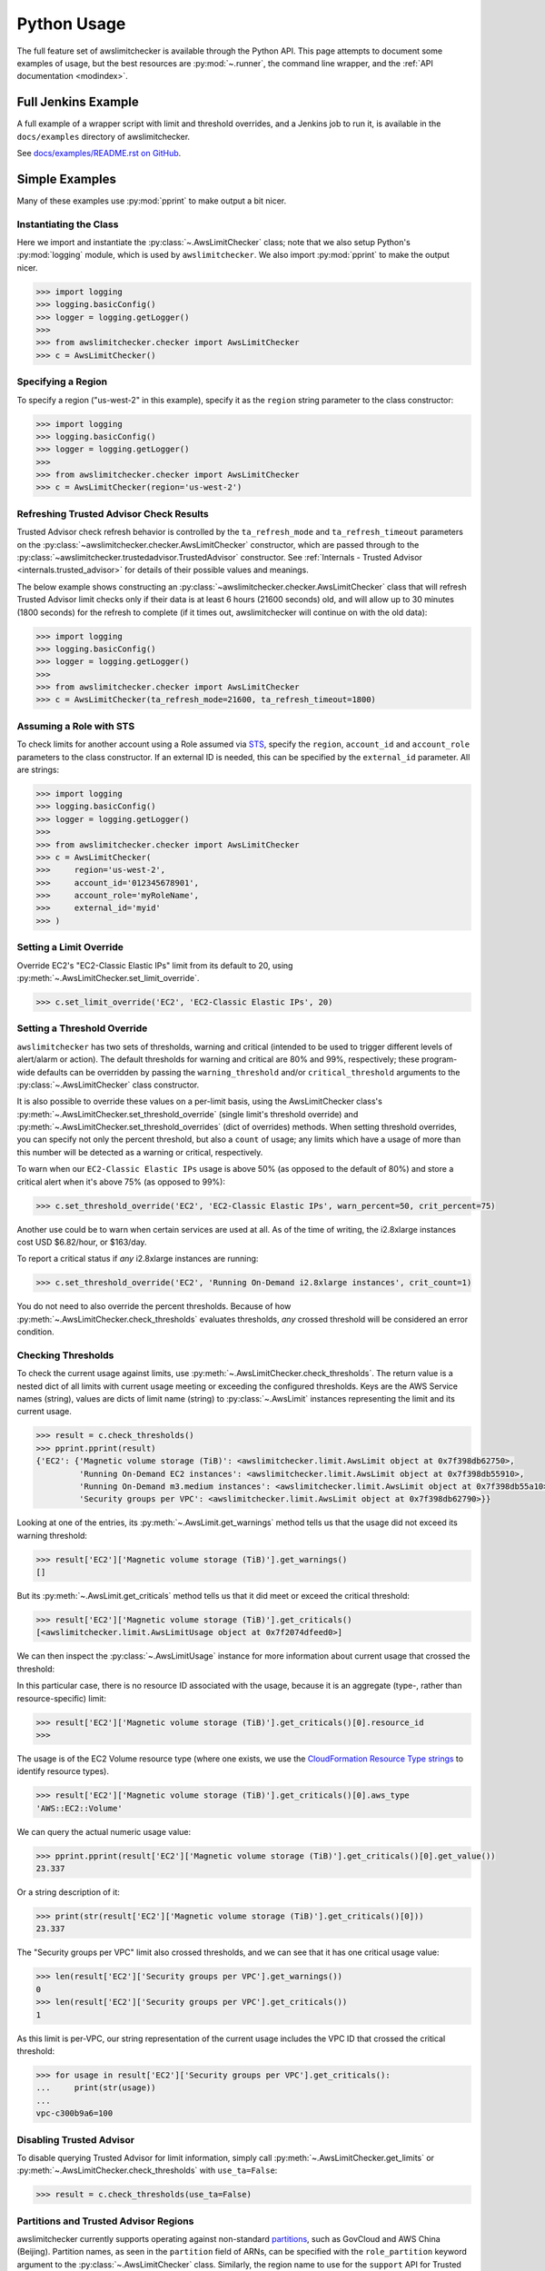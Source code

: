 
.. _python_usage:

Python Usage
=============

The full feature set of awslimitchecker is available through the Python API.
This page attempts to document some examples of usage, but the best resources are
:py:mod:`~.runner`, the command line wrapper, and the
:ref:`API documentation <modindex>`.

Full Jenkins Example
---------------------

A full example of a wrapper script with limit and threshold overrides, and a Jenkins job to run it,
is available in the ``docs/examples`` directory of awslimitchecker.

See `docs/examples/README.rst on GitHub <https://github.com/jantman/awslimitchecker/blob/master/docs/examples/README.rst>`_.

Simple Examples
----------------

Many of these examples use :py:mod:`pprint` to make output a bit nicer.

Instantiating the Class
++++++++++++++++++++++++

Here we import and instantiate the :py:class:`~.AwsLimitChecker` class; note that we also setup
Python's :py:mod:`logging` module, which is used by ``awslimitchecker``.
We also import :py:mod:`pprint` to make the output nicer.

.. code-block:: pycon

   >>> import logging
   >>> logging.basicConfig()
   >>> logger = logging.getLogger()
   >>> 
   >>> from awslimitchecker.checker import AwsLimitChecker
   >>> c = AwsLimitChecker()

Specifying a Region
+++++++++++++++++++

To specify a region ("us-west-2" in this example), specify it as the ``region`` string
parameter to the class constructor:

.. code-block:: pycon

   >>> import logging
   >>> logging.basicConfig()
   >>> logger = logging.getLogger()
   >>> 
   >>> from awslimitchecker.checker import AwsLimitChecker
   >>> c = AwsLimitChecker(region='us-west-2')

Refreshing Trusted Advisor Check Results
++++++++++++++++++++++++++++++++++++++++

Trusted Advisor check refresh behavior is controlled by the ``ta_refresh_mode``
and ``ta_refresh_timeout`` parameters on the :py:class:`~awslimitchecker.checker.AwsLimitChecker`
constructor, which are passed through to the :py:class:`~awslimitchecker.trustedadvisor.TrustedAdvisor`
constructor. See :ref:`Internals - Trusted Advisor <internals.trusted_advisor>`
for details of their possible values and meanings.

The below example shows constructing an :py:class:`~awslimitchecker.checker.AwsLimitChecker`
class that will refresh Trusted Advisor limit checks only if their data is at least
6 hours (21600 seconds) old, and will allow up to 30 minutes (1800 seconds) for
the refresh to complete (if it times out, awslimitchecker will continue on with
the old data):

.. code-block:: pycon

   >>> import logging
   >>> logging.basicConfig()
   >>> logger = logging.getLogger()
   >>>
   >>> from awslimitchecker.checker import AwsLimitChecker
   >>> c = AwsLimitChecker(ta_refresh_mode=21600, ta_refresh_timeout=1800)

Assuming a Role with STS
++++++++++++++++++++++++

To check limits for another account using a Role assumed via `STS <http://docs.aws.amazon.com/STS/latest/APIReference/Welcome.html>`_,
specify the ``region``, ``account_id`` and ``account_role`` parameters to the class constructor. If an external ID is needed,
this can be specified by the ``external_id`` parameter. All are strings:

.. code-block:: pycon

   >>> import logging
   >>> logging.basicConfig()
   >>> logger = logging.getLogger()
   >>>
   >>> from awslimitchecker.checker import AwsLimitChecker
   >>> c = AwsLimitChecker(
   >>>     region='us-west-2',
   >>>     account_id='012345678901',
   >>>     account_role='myRoleName',
   >>>     external_id='myid'
   >>> )

Setting a Limit Override
+++++++++++++++++++++++++

Override EC2's "EC2-Classic Elastic IPs" limit from its default to 20,
using :py:meth:`~.AwsLimitChecker.set_limit_override`.

.. code-block:: pycon

   >>> c.set_limit_override('EC2', 'EC2-Classic Elastic IPs', 20)

.. _python_usage.threshold_overrides:

Setting a Threshold Override
++++++++++++++++++++++++++++

``awslimitchecker`` has two sets of thresholds, warning and critical (intended to be used to
trigger different levels of alert/alarm or action). The default thresholds for warning and critical
are 80% and 99%, respectively; these program-wide defaults can be overridden by passing the
``warning_threshold`` and/or ``critical_threshold`` arguments to the :py:class:`~.AwsLimitChecker`
class constructor.

It is also possible to override these values on a per-limit basis, using the AwsLimitChecker
class's :py:meth:`~.AwsLimitChecker.set_threshold_override` (single limit's threshold override)
and :py:meth:`~.AwsLimitChecker.set_threshold_overrides` (dict of overrides) methods. When setting
threshold overrides, you can specify not only the percent threshold, but also a ``count`` of usage;
any limits which have a usage of more than this number will be detected as a warning or critical,
respectively.

To warn when our ``EC2-Classic Elastic IPs`` usage is above 50% (as opposed to the default of 80%)
and store a critical alert when it's above 75% (as opposed to 99%):

.. code-block:: pycon

   >>> c.set_threshold_override('EC2', 'EC2-Classic Elastic IPs', warn_percent=50, crit_percent=75)

Another use could be to warn when certain services are used at all. As of the time of writing, the
i2.8xlarge instances cost USD $6.82/hour, or $163/day.

To report a critical status if *any* i2.8xlarge instances are running:

.. code-block:: pycon

   >>> c.set_threshold_override('EC2', 'Running On-Demand i2.8xlarge instances', crit_count=1)

You do not need to also override the percent thresholds. Because of how :py:meth:`~.AwsLimitChecker.check_thresholds`
evaluates thresholds, *any* crossed threshold will be considered an error condition.

Checking Thresholds
++++++++++++++++++++

To check the current usage against limits, use :py:meth:`~.AwsLimitChecker.check_thresholds`. The
return value is a nested dict of all limits with current usage meeting or exceeding the configured thresholds.
Keys are the AWS Service names (string), values are dicts of limit name (string) to :py:class:`~.AwsLimit`
instances representing the limit and its current usage.

.. code-block:: pycon

   >>> result = c.check_thresholds()
   >>> pprint.pprint(result)
   {'EC2': {'Magnetic volume storage (TiB)': <awslimitchecker.limit.AwsLimit object at 0x7f398db62750>,
            'Running On-Demand EC2 instances': <awslimitchecker.limit.AwsLimit object at 0x7f398db55910>,
            'Running On-Demand m3.medium instances': <awslimitchecker.limit.AwsLimit object at 0x7f398db55a10>,
            'Security groups per VPC': <awslimitchecker.limit.AwsLimit object at 0x7f398db62790>}}

Looking at one of the entries, its :py:meth:`~.AwsLimit.get_warnings` method tells us that the usage
did not exceed its warning threshold:

.. code-block:: pycon

   >>> result['EC2']['Magnetic volume storage (TiB)'].get_warnings()
   []

But its :py:meth:`~.AwsLimit.get_criticals` method tells us that it did meet or exceed the critical threshold:

.. code-block:: pycon

   >>> result['EC2']['Magnetic volume storage (TiB)'].get_criticals()
   [<awslimitchecker.limit.AwsLimitUsage object at 0x7f2074dfeed0>]

We can then inspect the :py:class:`~.AwsLimitUsage` instance for more information about current usage
that crossed the threshold:

In this particular case, there is no resource ID associated with the usage, because it is an aggregate
(type-, rather than resource-specific) limit:

.. code-block:: pycon

   >>> result['EC2']['Magnetic volume storage (TiB)'].get_criticals()[0].resource_id
   >>> 

The usage is of the EC2 Volume resource type (where one exists, we use the
`CloudFormation Resource Type strings <http://docs.aws.amazon.com/AWSCloudFormation/latest/UserGuide/aws-template-resource-type-ref.html>`_ to identify resource types).

.. code-block:: pycon

   >>> result['EC2']['Magnetic volume storage (TiB)'].get_criticals()[0].aws_type
   'AWS::EC2::Volume'

We can query the actual numeric usage value:

.. code-block:: pycon

   >>> pprint.pprint(result['EC2']['Magnetic volume storage (TiB)'].get_criticals()[0].get_value())
   23.337

Or a string description of it:

.. code-block:: pycon

   >>> print(str(result['EC2']['Magnetic volume storage (TiB)'].get_criticals()[0]))
   23.337

The "Security groups per VPC" limit also crossed thresholds, and we can see that it has one
critical usage value:

.. code-block:: pycon

   >>> len(result['EC2']['Security groups per VPC'].get_warnings())
   0
   >>> len(result['EC2']['Security groups per VPC'].get_criticals())
   1

As this limit is per-VPC, our string representation of the current usage includes the VPC ID that
crossed the critical threshold:

.. code-block:: pycon

   >>> for usage in result['EC2']['Security groups per VPC'].get_criticals():
   ...     print(str(usage))
   ... 
   vpc-c300b9a6=100

Disabling Trusted Advisor
++++++++++++++++++++++++++

To disable querying Trusted Advisor for limit information, simply call :py:meth:`~.AwsLimitChecker.get_limits`
or :py:meth:`~.AwsLimitChecker.check_thresholds` with ``use_ta=False``:

.. code-block:: pycon

   >>> result = c.check_thresholds(use_ta=False)

.. _python_usage.partitions:

Partitions and Trusted Advisor Regions
++++++++++++++++++++++++++++++++++++++

awslimitchecker currently supports operating against non-standard `partitions <https://docs.aws.amazon.com/general/latest/gr/aws-arns-and-namespaces.html>`_, such as GovCloud and AWS China (Beijing). Partition names, as seen in the ``partition`` field of ARNs, can be specified with the ``role_partition`` keyword argument to the :py:class:`~.AwsLimitChecker` class. Similarly, the region name to use for the ``support`` API for Trusted Advisor can be specified with the ``ta_api_region`` keyword argument to the :py:class:`~.AwsLimitChecker` class.

Skipping Specific Services
++++++++++++++++++++++++++

You can completely disable all interaction with specific Services with the
:py:meth:`~.AwsLimitChecker.remove_services` method. This method takes a list of
string Service names to remove from AwsLimitChecker's internal ``services`` dict,
which will prevent those services from being queried or reported on.

To remove the Firehose and EC2 services:

.. code-block:: pycon

    c.remove_services(['Firehose', 'EC2'])

.. _python_usage.throttling:

Handling Throttling and Rate Limiting
+++++++++++++++++++++++++++++++++++++

See :ref:`CLI Usage - Handling Throttling and Rate Limiting <cli_usage.throttling>`; this is handled the same way in Python, though you'd likely set the environment variables using ``os.environ`` instead of exporting them outside of Python.

Logging
-------

awslimitchecker uses the python :py:mod:`logging` library for logging, with module-level loggers
defined in each file. If you already have a root-level logger defined in your program and are using
a simple configuration (i.e. ``logging.basicConfig()``), awslimitchecker logs will be emitted at
the same level as that which the root logger is configured.

Assuming you have a root-level logger defined and configured, and you only want to see awslimitchecker
log messages of WARNING level and above, you can set the level of awslimitchecker's logger before
instantiating the class:

.. code-block:: python

   alc_log = logging.getLogger('awslimitchecker')
   alc_log.setLevel(logging.WARNING)
   checker = AwsLimitChecker()

It's _highly_ recommended that you do not suppress log messages of WARNING or above, as these
indicate situations where the checker may not present accurate or complete results.

If your application does not define a root-level logger, this becomes a bit more complicated.
Assuming your application has a more complex configuration that uses a top-level logger 'myapp'
with its own handlers defined, you can do something like the following. Note that this is highly
specific to your logging setup:

.. code-block:: python

   # setup logging for awslimitchecker
   alc_log = logging.getLogger('awslimitchecker')
   # WARNING or higher should pass through
   alc_log.setLevel(logging.WARNING)
   # use myapp's handler(s)
   for h in logging.getLogger('cm').handlers:
       alc_log.addHandler(h)
   # instantiate the class
   checker = AwsLimitChecker()

Advanced Examples
------------------

For more examples, see `docs/examples/README.rst on GitHub <https://github.com/jantman/awslimitchecker/blob/master/docs/examples/README.rst>`_.

CI / Deployment Checks
+++++++++++++++++++++++

This example checks usage, logs a message at ``WARNING`` level for any warning thresholds surpassed,
and logs a message at ``CRITICAL`` level for any critical thresholds passed. If any critical thresholds
were passed, it exits the script non-zero, i.e. to fail a CI or build job. In this example, we have
multiple critical thresholds crossed.

.. code-block:: pycon

   >>> import logging
   >>> logging.basicConfig()
   >>> logger = logging.getLogger()
   >>> 
   >>> from awslimitchecker.checker import AwsLimitChecker
   >>> c = AwsLimitChecker()
   >>> result = c.check_thresholds()
   >>> 
   >>> have_critical = False
   >>> for service, svc_limits in result.items():
   ...     for limit_name, limit in svc_limits.items():
   ...         for warn in limit.get_warnings():
   ...             logger.warning("{service} '{limit_name}' usage ({u}) exceeds "
   ...                            "warning threshold (limit={l})".format(
   ...                                service=service,
   ...                                limit_name=limit_name,
   ...                                u=str(warn),
   ...                                l=limit.get_limit(),
   ...                            )
   ...             )
   ...         for crit in limit.get_criticals():
   ...             have_critical = True
   ...             logger.critical("{service} '{limit_name}' usage ({u}) exceeds "
   ...                            "critical threshold (limit={l})".format(
   ...                                service=service,
   ...                                limit_name=limit_name,
   ...                                u=str(crit),
   ...                                l=limit.get_limit(),
   ...                            )
   ...             )
   ... 
   CRITICAL:root:EC2 'Magnetic volume storage (TiB)' usage (23.417) exceeds critical threshold (limit=20)
   CRITICAL:root:EC2 'Running On-Demand EC2 instances' usage (97) exceeds critical threshold (limit=20)
   WARNING:root:EC2 'Security groups per VPC' usage (vpc-c300b9a6=96) exceeds warning threshold (limit=100)
   CRITICAL:root:EC2 'Running On-Demand m3.medium instances' usage (53) exceeds critical threshold (limit=20)
   CRITICAL:root:EC2 'EC2-Classic Elastic IPs' usage (5) exceeds critical threshold (limit=5)
   >>> if have_critical:
   ...     raise SystemExit(1)
   ... 
   (awslimitchecker)$ echo $?
   1
